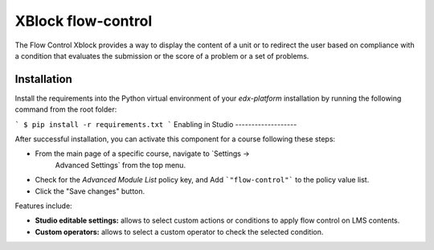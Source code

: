 ==================================
XBlock flow-control |build-status|
==================================

The Flow Control Xblock provides a way to display the content of a
unit or to redirect the user based on compliance with a condition
that evaluates the submission or the score of a problem or a set 
of problems.

Installation
------------

Install the requirements into the Python virtual environment of your
`edx-platform` installation by running the following command from the
root folder:

```
$ pip install -r requirements.txt
```
Enabling in Studio
-------------------

After successful installation, you can activate this component for a course
following these steps:

* From the main page of a specific course, navigate to `Settings ->
   Advanced Settings` from the top menu.
* Check for the `Advanced Module List` policy key, and Add ```"flow-control"``` to the policy value list.
* Click the "Save changes" button.

Features include:

* **Studio editable settings:** allows to select custom actions or
  conditions to apply flow control on LMS contents.
* **Custom operators:** allows to select a custom operator
  to check the selected condition.


.. |build-status| image:: https://travis-ci.org/eduNEXT/flow-control-xblock.svg?branch=master
   :target: https://travis-ci.org/eduNEXT/flow-control-xblock
